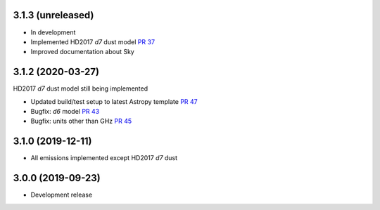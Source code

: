 3.1.3 (unreleased)
==================

- In development
- Implemented HD2017 `d7` dust model `PR 37 <https://github.com/healpy/pysm/pull/37>`_
- Improved documentation about Sky

3.1.2 (2020-03-27)
==================

HD2017 `d7` dust model still being implemented

- Updated build/test setup to latest Astropy template `PR 47 <https://github.com/healpy/pysm/pull/47>`_
- Bugfix: `d6` model `PR 43 <https://github.com/healpy/pysm/pull/43>`_
- Bugfix: units other than GHz `PR 45 <https://github.com/healpy/pysm/pull/45>`_

3.1.0 (2019-12-11)
==================

- All emissions implemented except HD2017 `d7` dust

3.0.0 (2019-09-23)
==================

- Development release
